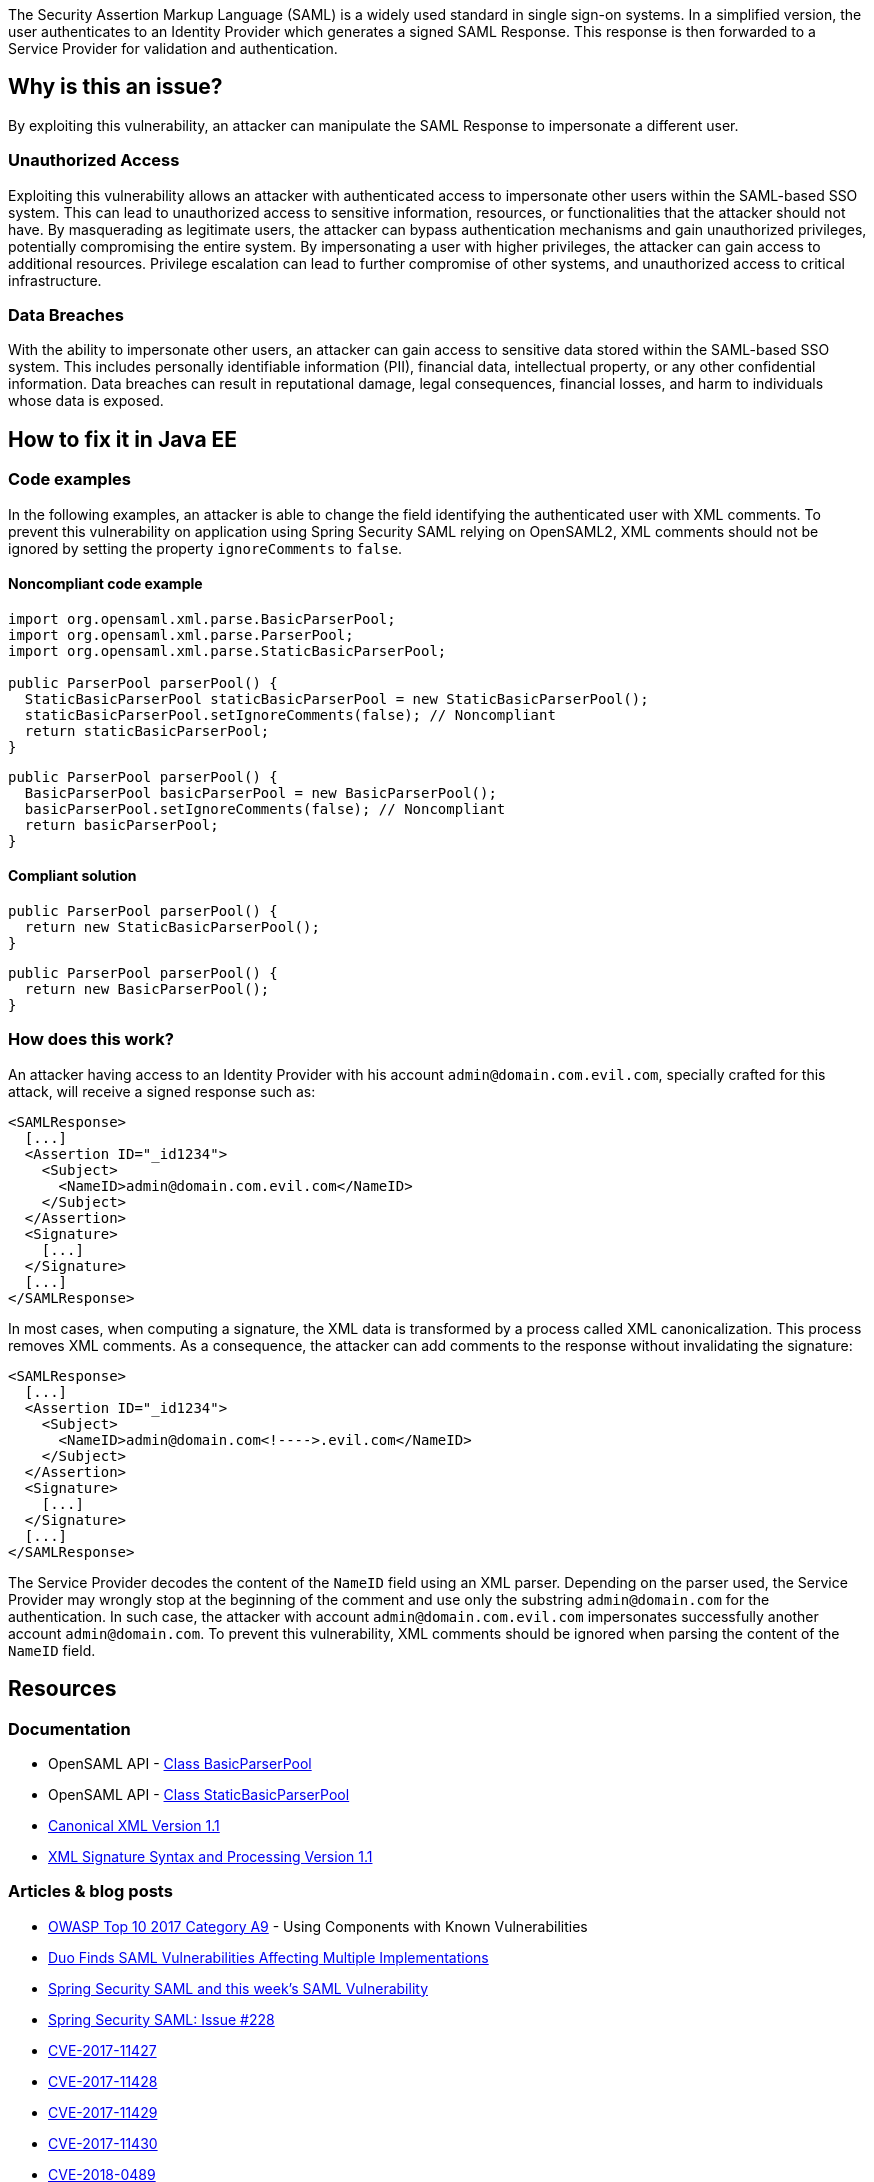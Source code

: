 The Security Assertion Markup Language (SAML) is a widely used standard in single sign-on systems. In a simplified version, the user authenticates to an Identity Provider which generates a signed SAML Response. This response is then forwarded to a Service Provider for validation and authentication.

== Why is this an issue?

By exploiting this vulnerability, an attacker can manipulate the SAML Response to impersonate a different user.

=== Unauthorized Access

Exploiting this vulnerability allows an attacker with authenticated access to impersonate other users within the SAML-based SSO system. This can lead to unauthorized access to sensitive information, resources, or functionalities that the attacker should not have. By masquerading as legitimate users, the attacker can bypass authentication mechanisms and gain unauthorized privileges, potentially compromising the entire system. By impersonating a user with higher privileges, the attacker can gain access to additional resources. Privilege escalation can lead to further compromise of other systems, and unauthorized access to critical infrastructure.

=== Data Breaches

With the ability to impersonate other users, an attacker can gain access to sensitive data stored within the SAML-based SSO system. This includes personally identifiable information (PII), financial data, intellectual property, or any other confidential information. Data breaches can result in reputational damage, legal consequences, financial losses, and harm to individuals whose data is exposed.


== How to fix it in Java EE

=== Code examples

In the following examples, an attacker is able to change the field identifying the authenticated user with XML comments. To prevent this vulnerability on application using Spring Security SAML relying on OpenSAML2, XML comments should not be ignored by setting the property ``++ignoreComments++`` to ``++false++``.

==== Noncompliant code example

[source,java,diff-id=1,diff-type=noncompliant]
----
import org.opensaml.xml.parse.BasicParserPool;
import org.opensaml.xml.parse.ParserPool;
import org.opensaml.xml.parse.StaticBasicParserPool;

public ParserPool parserPool() {
  StaticBasicParserPool staticBasicParserPool = new StaticBasicParserPool();
  staticBasicParserPool.setIgnoreComments(false); // Noncompliant
  return staticBasicParserPool;
}
----

[source,java,diff-id=2,diff-type=noncompliant]
----
public ParserPool parserPool() {
  BasicParserPool basicParserPool = new BasicParserPool();
  basicParserPool.setIgnoreComments(false); // Noncompliant
  return basicParserPool;
}
----

==== Compliant solution

[source,java,diff-id=1,diff-type=compliant]
----
public ParserPool parserPool() {
  return new StaticBasicParserPool();
}
----

[source,java,diff-id=2,diff-type=compliant]
----
public ParserPool parserPool() {
  return new BasicParserPool();
}
----

=== How does this work?

An attacker having access to an Identity Provider with his account ``admin@domain.com.evil.com``, specially crafted for this attack, will receive a signed response such as:

----
<SAMLResponse>
  [...]
  <Assertion ID="_id1234">
    <Subject>
      <NameID>admin@domain.com.evil.com</NameID>
    </Subject>
  </Assertion>
  <Signature>
    [...]
  </Signature>
  [...]
</SAMLResponse>
----

In most cases, when computing a signature, the XML data is transformed by a process called XML canonicalization. This process removes XML comments. As a consequence, the attacker can add comments to the response without invalidating the signature:

----
<SAMLResponse>
  [...]
  <Assertion ID="_id1234">
    <Subject>
      <NameID>admin@domain.com<!---->.evil.com</NameID>
    </Subject>
  </Assertion>
  <Signature>
    [...]
  </Signature>
  [...]
</SAMLResponse>
----

The Service Provider decodes the content of the ``NameID`` field using an XML parser. Depending on the parser used, the Service Provider may wrongly stop at the beginning of the comment and use only the substring ``admin@domain.com`` for the authentication. In such case, the attacker with account ``admin@domain.com.evil.com`` impersonates successfully another account ``admin@domain.com``. To prevent this vulnerability, XML comments should be ignored when parsing the content of the ``NameID`` field.


== Resources

=== Documentation

* OpenSAML API - https://javadoc.io/doc/org.opensaml/xmltooling/latest/org/opensaml/xml/parse/BasicParserPool.html[Class BasicParserPool]
* OpenSAML API - https://javadoc.io/doc/org.opensaml/xmltooling/latest/org/opensaml/xml/parse/StaticBasicParserPool.html[Class StaticBasicParserPool]
* https://www.w3.org/TR/xml-c14n11/[Canonical XML Version 1.1]
* https://www.w3.org/TR/xmldsig-core1/[XML Signature Syntax and Processing Version 1.1]

=== Articles & blog posts

* https://owasp.org/www-project-top-ten/2017/A9_2017-Using_Components_with_Known_Vulnerabilities[OWASP Top 10 2017 Category A9] - Using Components with Known Vulnerabilities
* https://duo.com/blog/duo-finds-saml-vulnerabilities-affecting-multiple-implementations[Duo Finds SAML Vulnerabilities Affecting Multiple Implementations]
* https://spring.io/blog/2018/03/01/spring-security-saml-and-this-week-s-saml-vulnerability[Spring Security SAML and this week's SAML Vulnerability]
* https://github.com/spring-projects/spring-security-saml/issues/228[Spring Security SAML: Issue #228]

* https://cve.mitre.org/cgi-bin/cvename.cgi?name=CVE-2017-11427[CVE-2017-11427]
* https://cve.mitre.org/cgi-bin/cvename.cgi?name=CVE-2017-11428[CVE-2017-11428]
* https://cve.mitre.org/cgi-bin/cvename.cgi?name=CVE-2017-11429[CVE-2017-11429]
* https://cve.mitre.org/cgi-bin/cvename.cgi?name=CVE-2017-11430[CVE-2017-11430]
* https://cve.mitre.org/cgi-bin/cvename.cgi?name=CVE-2018-0489[CVE-2018-0489]
* https://cve.mitre.org/cgi-bin/cvename.cgi?name=CVE-2018-7340[CVE-2018-7340]

== Standards

* https://owasp.org/Top10/A06_2021-Vulnerable_and_Outdated_Components/[OWASP Top 10 2021 Category A6] - Vulnerable and Outdated Components
* https://owasp.org/Top10/A07_2021-Identification_and_Authentication_Failures/[OWASP Top 10 2021 Category A7] - Identification and Authentication Failures
* https://owasp.org/www-project-top-ten/2017/A2_2017-Broken_Authentication[OWASP Top 10 2017 Category A2] - Broken Authentication


ifdef::env-github,rspecator-view[]

'''
== Implementation Specification
(visible only on this page)

=== Message

Change "setIgnoreComments" to "true" or remove the call to "setIgnoreComments" to prevent the authentication bypass.


=== Highlighting

setIgnoreComments(false)


endif::env-github,rspecator-view[]
